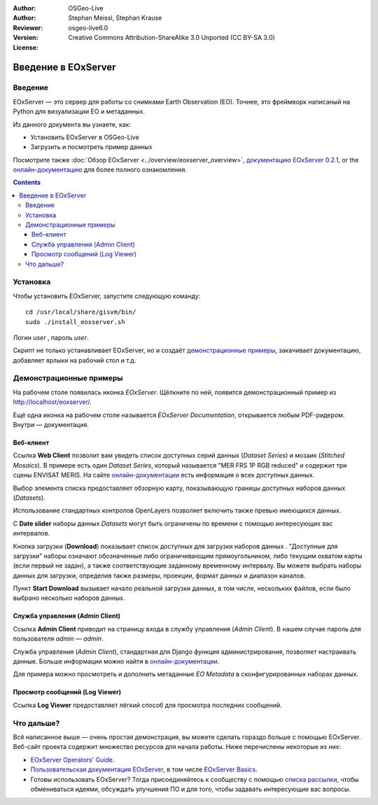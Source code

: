 :Author: OSGeo-Live
:Author: Stephan Meissl, Stephan Krause
:Reviewer: 
:Version: osgeo-live6.0
:License: Creative Commons Attribution-ShareAlike 3.0 Unported (CC BY-SA 3.0)

.. image:: ../../images/project_logos/logo-eoxserver-2.png
  :scale: 65 %
  :alt: project logo
  :align: right
  :target: http://eoxserver.org/

================================================================================
Введение в EOxServer
================================================================================

Введение
--------

EOxServer — это сервер для работы со снимками Earth Observation (EO). Точнее, это фреймворк написаный на Python для визуализации EO и метаданных.

Из данного документа вы узнаете, как:

* Установить EOxServer в OSGeo-Live
* Загрузить и посмотреть пример данных

Посмотрите также :doc:`Обзор EOxServer <../overview/eoxserver_overview>`, 
`документацию EOxServer 0.2.1  <../../eoxserver-docs/EOxServer_documentation.pdf>`_, or the `онлайн-документацию <http://eoxserver.org/doc/>`_ для более полного ознакомления.

.. contents:: Contents

Установка
------------

Чтобы установить EOxServer, запустите следующую команду::

    cd /usr/local/share/gisvm/bin/
    sudo ./install_eoxserver.sh

Логин `user` , пароль `user`.

Скрипт не только устанавливает EOxServer, но и создаёт 
`демонстрационные примеры  <http://localhost/eoxserver/>`_, закачивает
документацию, добавляет ярлыки на рабочий стол и т.д.


Демонстрационные примеры
------------------------

На рабочем столе появилась иконка `EOxServer`. Щёлкните по ней, появится
демонстрационный пример из http://localhost/eoxserver/.

.. image:: ../../images/screenshots/1024x768/eoxserver_start.png
  :scale: 50 %
  :alt: EOxServer demonstration start

Ещё одна иконка на рабочем столе называется `EOxServer Documentation`,
открывается любым PDF-ридером. Внутри — документация.

.. image:: ../../images/screenshots/1024x768/eoxserver_documentation.png
  :scale: 50 %
  :alt: EOxServer documentation

Веб-клиент
~~~~~~~~~~

Ссылка **Web Client** позволит вам увидеть список доступных серий данных (`Dataset Series`) 
и мозаик (`Stitched Mosaics`). В примере есть один `Dataset Series`, который называется
"MER FRS 1P RGB reduced" и содержит три сцены ENVISAT MERIS. На сайте 
`онлайн-документации <http://eoxserver.org/doc/en/users/demonstration.html>`_ есть информация  
о всех доступных данных.

.. image:: ../../images/screenshots/1024x768/eoxserver_webclient1.png
  :scale: 50 %
  :alt: EOxServer demonstration embedded client dataset series selection

Выбор элемента списка предоставляет обзорную карту, показывающую границы
доступных наборов данных (`Datasets`).

.. image:: ../../images/screenshots/1024x768/eoxserver_webclient2.png
  :scale: 50 %
  :alt: EOxServer demonstration embedded client outlines

Использование стандартных контролов OpenLayers позволяет включить также превью
имеющихся данных.

.. image:: ../../images/screenshots/1024x768/eoxserver_screenshot.png
  :scale: 50 %
  :alt: EOxServer demonstration embedded client outlines and previews

С **Date slider** наборы данных `Datasets` могут быть ограничены по времени 
с помощью интересующих вас интервалов.

.. image:: ../../images/screenshots/1024x768/eoxserver_webclient3.png
  :scale: 50 %
  :alt: EOxServer demonstration embedded client date change

Кнопка загрузки (**Download**) показывает список доступных для загрузки наборов данных .
"Доступные для загрузки" наборы означают обозначенные либо ограничивающим прямоугольником, либо
текущим охватом карты (если первый не задан), а также соответствующие заданному временному интервалу.
Вы можете выбрать наборы данных для загрузки, определив также размеры, проекции, формат данных
и диапазон каналов.

.. image:: ../../images/screenshots/1024x768/eoxserver_webclient4.png
  :scale: 50 %
  :alt: EOxServer demonstration embedded client download selection

Пункт **Start Download** вызывает начало реальной загрузки данных, в том числе, 
нескольких файлов, если было выбрано несколько наборов данных.  

.. image:: ../../images/screenshots/1024x768/eoxserver_webclient5.png
  :scale: 50 %
  :alt: EOxServer demonstration embedded client download

Служба управления (Admin Client)
~~~~~~~~~~~~~~~~~~~~~~~~~~~~~~~~

Ссылка **Admin Client**  приводит на страницу входа в службу управления (`Admin Client`). 
В нашем случае пароль для пользователя `admin` — `admin`.

.. image:: ../../images/screenshots/1024x768/eoxserver_adminclient1.png
  :scale: 50 %
  :alt: EOxServer demonstration admin client login

Служба управления (`Admin Client`), стандартная для Django функция администрирования,
позволяет настраивать данные. Больше информации можно найти в
`онлайн-документации <http://eoxserver.org/doc/en/users/operators.html>`_.

.. image:: ../../images/screenshots/1024x768/eoxserver_adminclient2.png
  :scale: 50 %
  :alt: EOxServer demonstration admin client start

Для примера можно просмотреть и дополнить метаданные `EO Metadata` в сконфигурированных
наборах данных.

.. image:: ../../images/screenshots/1024x768/eoxserver_adminclient3.png
  :scale: 50 %
  :alt: EOxServer demonstration admin client 

Просмотр сообщений (Log Viewer)
~~~~~~~~~~~~~~~~~~~~~~~~~~~~~~~

Ссылка **Log Viewer** предоставляет лёгкий способ для просмотра последних сообщений.

.. image:: ../../images/screenshots/1024x768/eoxserver_logviewer.png
  :scale: 50 %
  :alt: EOxServer demonstration log viewer

Что дальше?
-----------

Всё написанное выше — очень простая демонстрация, вы можете сделать гораздо больше 
с помощью EOxServer. Веб-сайт проекта содержит множество ресурсов для начала работы.
Ниже перечислены некоторые из них:

*  `EOxServer Operators' Guide <http://eoxserver.org/doc/en/users/operators.html>`_.
* `Пользовательская документация EOxServer <http://eoxserver.org/doc/en/users/index.html>`_, в том числе `EOxServer Basics <http://eoxserver.org/doc/en/users/basics.html>`_.
* Готовы использовать EOxServer? Тогда присоединяйтесь к сообществу с помощью `списка рассылки <http://eoxserver.org/doc/en/users/mailing_lists.html>`_, чтобы обмениваться идеями, обсуждать улучшения ПО и для того, чтобы задавать интересующие вас вопросы.
